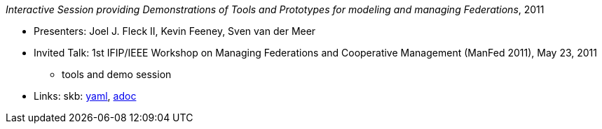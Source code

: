 //
// This file was generated by SKB-Dashboard, task 'lib-yaml2src'
// - on Tuesday November  6 at 20:44:43
// - skb-dashboard: https://www.github.com/vdmeer/skb-dashboard
//

_Interactive Session providing Demonstrations of Tools and Prototypes for modeling and managing Federations_, 2011

* Presenters: Joel J. Fleck II, Kevin Feeney, Sven van der Meer
* Invited Talk: 1st IFIP/IEEE Workshop on Managing Federations and Cooperative Management (ManFed 2011), May 23, 2011
  ** tools and demo session
* Links:
      skb:
        https://github.com/vdmeer/skb/tree/master/data/library/talks/invited-talk/2010/fleck-2011-manfed.yaml[yaml],
        https://github.com/vdmeer/skb/tree/master/data/library/talks/invited-talk/2010/fleck-2011-manfed.adoc[adoc]

